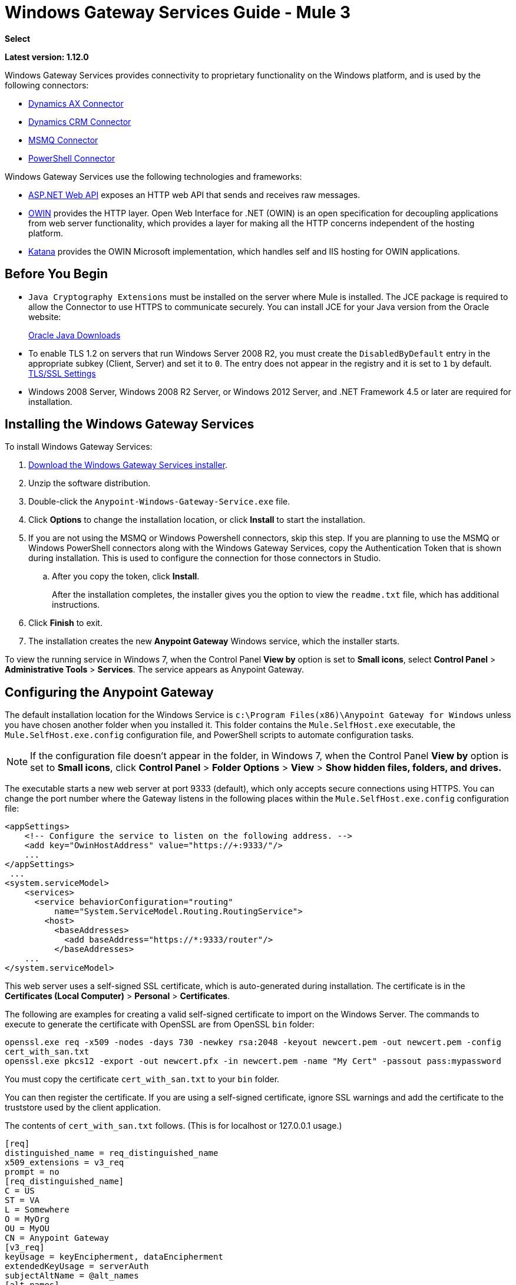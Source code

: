 = Windows Gateway Services Guide - Mule 3
:keywords: anypoint studio, connector, endpoint, windows gateway
:page-aliases: 3.9@mule-runtime::windows-gateway-services-guide.adoc

*Select*

*Latest version: 1.12.0*

Windows Gateway Services provides connectivity to proprietary functionality on the Windows platform, and is used by the following connectors:

* xref:3.9@mule-runtime::microsoft-dynamics-ax-2012-connector.adoc[Dynamics AX Connector]
* xref:3.9@mule-runtime::microsoft-dynamics-crm-connector.adoc[Dynamics CRM Connector]
* xref:3.9@mule-runtime::msmq-connector.adoc[MSMQ Connector]
* xref:3.9@mule-runtime::windows-powershell-connector-guide.adoc[PowerShell Connector]

Windows Gateway Services use the following technologies and frameworks:

* http://www.asp.net/web-api[ASP.NET Web API^] exposes an HTTP web API that sends and receives raw messages.
* http://owin.org/[OWIN^] provides the HTTP layer. Open Web Interface for .NET (OWIN) is an open specification for decoupling applications from web server functionality, which provides a layer for making all the HTTP concerns independent of the hosting platform.
* http://www.asp.net/aspnet/overview/owin-and-katana[Katana^] provides the OWIN Microsoft implementation, which handles self and IIS hosting for OWIN applications.

== Before You Begin

* `Java Cryptography Extensions` must be installed on the server where Mule is installed. The JCE package is required to allow the Connector to use HTTPS to communicate securely. You can install JCE for your Java version from the Oracle website:
+
http://www.oracle.com/technetwork/java/javase/downloads/index.html[Oracle Java Downloads^]

* To enable TLS 1.2 on servers that run Windows Server 2008 R2, you must create the `DisabledByDefault` entry in the appropriate subkey (Client, Server) and set it to `0`. The entry does not appear in the registry and it is set to `1` by default.
https://technet.microsoft.com/en-us/library/dn786418(v=ws.11).aspx#BKMK_SchannelTR_TLS12[TLS/SSL Settings^]

* Windows 2008 Server, Windows 2008 R2 Server, or Windows 2012 Server, and .NET Framework 4.5 or later are required for installation.

== Installing the Windows Gateway Services

To install Windows Gateway Services:

. https://repository-master.mulesoft.org/nexus/content/repositories/releases/org/mule/modules/anypoint-windows-gateway-service/1.12.0/anypoint-windows-gateway-service-1.12.0.zip[Download the Windows Gateway Services installer]. 
. Unzip the software distribution.
. Double-click the `Anypoint-Windows-Gateway-Service.exe` file.
. Click *Options* to change the installation location, or click *Install* to start the installation.
. If you are not using the MSMQ or Windows Powershell connectors, skip this step. If you are planning to use the MSMQ or Windows PowerShell connectors along with the Windows Gateway Services, copy the Authentication Token that is shown during installation. This is used to configure the connection for those connectors in Studio. 
.. After you copy the token, click *Install*.
+
After the installation completes, the installer gives you the option to view the `readme.txt` file, which has additional instructions.
. Click *Finish* to exit.
. The installation creates the new *Anypoint Gateway* Windows service, which the installer starts.

To view the running service in Windows 7, when the Control Panel *View by* option is set to *Small icons*, select *Control Panel* > *Administrative Tools* > *Services*. The service appears as Anypoint Gateway.


== Configuring the Anypoint Gateway

The default installation location for the Windows Service is `c:\Program Files(x86)\Anypoint Gateway for Windows` unless you have chosen another folder when you installed it. This folder contains the `Mule.SelfHost.exe` executable, the `Mule.SelfHost.exe.config` configuration file, and PowerShell scripts to automate configuration tasks.

[NOTE]
If the configuration file doesn't appear in the folder, in Windows 7, when the Control Panel *View by* option is set to *Small icons*, click *Control Panel* > *Folder Options* > *View* > *Show hidden files, folders, and drives.*

The executable starts a new web server at port 9333 (default), which only accepts secure connections using HTTPS. You can change the port number where the Gateway listens in the following places within the `Mule.SelfHost.exe.config` configuration file:

[source,xml,linenums]
----
<appSettings>
    <!-- Configure the service to listen on the following address. -->
    <add key="OwinHostAddress" value="https://+:9333/"/>
    ...
</appSettings>
 ...
<system.serviceModel>
    <services>
      <service behaviorConfiguration="routing"
          name="System.ServiceModel.Routing.RoutingService">
        <host>
          <baseAddresses>
            <add baseAddress="https://*:9333/router"/>
          </baseAddresses>
    ...
</system.serviceModel>
----

This web server uses a self-signed SSL certificate, which is auto-generated during installation. The certificate is in the *Certificates (Local Computer)* > *Personal* > *Certificates*.

The following are examples for creating a valid self-signed certificate to import on the Windows Server. The commands to execute to generate the certificate with OpenSSL are from OpenSSL `bin` folder: 

`openssl.exe req -x509 -nodes -days 730 -newkey rsa:2048 -keyout newcert.pem -out newcert.pem -config cert_with_san.txt` +
`openssl.exe pkcs12 -export -out newcert.pfx -in newcert.pem -name "My Cert" -passout pass:mypassword`

You must copy the certificate `cert_with_san.txt` to your `bin` folder.

You can then register the certificate. If you are using a self-signed certificate, ignore SSL warnings and add the certificate to the truststore used by the client application.

The contents of `cert_with_san.txt` follows. (This is for localhost or 127.0.0.1 usage.)

[source,text,linenums]
----
[req]
distinguished_name = req_distinguished_name
x509_extensions = v3_req
prompt = no
[req_distinguished_name]
C = US
ST = VA
L = Somewhere
O = MyOrg
OU = MyOU
CN = Anypoint Gateway
[v3_req]
keyUsage = keyEncipherment, dataEncipherment
extendedKeyUsage = serverAuth
subjectAltName = @alt_names
[alt_names]
DNS.1 = localhost
DNS.2 = 127.0.0.1
IP.1 = 127.0.0.1
IP.2 = 127.0.0.1
----

Because the Windows service relies on `http.sys` for self-hosting the web server, changes in the port number or SSL certificate require reconfiguring Windows. The `Register-SslCert.ps1` PowerShell script in the installation directory handles this task. If the port or certificate changes, run the following command from a PowerShell console:

`Register-SslCert.ps1 <certificate-thumbprint> <windows-account> <port>`

* `<certificate-thumbprint>`: The thumbprint of the SSL certificate. It must be stored in the Personal Folder of the Local Store Account.
* `<windows-account>`: Windows User or Group that receives permissions to register the port. The account impersonating the Windows service or console application must be part of this group.
* `<port>`: HTTP port (*9333* is the default) you set in the configuration file.

Example:

`Register-SslCert.ps1 a495cbf8c4af496f1ef81efb224c8097d039f922 everyone 9333`

== Configuring MSMQ and PowerShell Connector Settings

=== Security Considerations

For MSMQ and PowerShell connectors running in the Mule ESB, the service first authenticates the call by inspecting the HTTP Authorization header.

The authentication is done through a unique security token used by both connectors. This token is included on every HTTP request to the Gateway using the Mule scheme. 

The following example shows how MSMQ uses the Gateway to connect to a specific queue sending the security token as specified in this section (the same authorization header applies for PowerShell):

[source,text,linenums]
----
GET: https://localhost:9333/msmq?count=50
Authorization: mule 3nGdw7W+G1fSO2YBEHDmpo4N1Tg=
Mule-Msmq-Queue-Name: .\private$\out
Mule-Api-Version: 1.0
----

The authorization token must match in the connector and the Gateway configuration files. The following configuration setting shows how the token is set within the Gateway configuration file `Mule.SelfHost.exe.config`:

[source,xml,linenums]
----
<appSettings>
    <!-- Token that must be sent by the Mule connector's client in the Authorization header when accessing the Rest Api. -->
    <add key="mule-auth-token" value="3nGdw7W+G1fSO2YBEHDmpo4N1Tg="/>
</appSettings>
----

When you configure the connectors running in the Mule ESB, the authorization token value must be set at the `'Gateway Access Token'` configuration setting (`accessToken` attribute at the connector's XML configuration).

[NOTE]
The Windows Gateway service installer automatically generates a cryptographically secure token for use by callers during installation. This token is displayed and placed in the clipboard during installation for easy copying into a Mule application.

=== Impersonating a Windows User

Users executing the call on behalf of a Gateway-served connector authenticate through two custom HTTP headers, `mule-impersonate-username` and `mule-impersonate-password`.

These two headers represent the Windows credentials of an existing user in the Active Directory forest where the Windows Gateway service is running, or a local account on the machine hosting the service. When these HTTP headers are included in an HTTP Request, the Windows Gateway service authenticates and impersonates this user before executing the operation required by the connector. This provides the ability to configure the correct access control list permissions using Windows credentials.

=== MSMQ Specific Information

The following diagram shows the interaction of the MSMQ connector with the Gateway, along with the main components used:

image::windowsgateway.png[Windows Gateway]

=== MSMQ Configuration Settings

The following table contains the configuration settings for MSMQ Connector:

[%header,cols="30a,70a"]
|===
|Property |Usage
|*invalid-queue-name* |The queue name where unreadable messages are moved to.
|*transaction-timeout* |The timeout for processing messages since they were retrieved by the connector. When the cleanup task finds a message with an expired timeout, it moves the message to the main queue so it's available again (for details, check two phase commit section in the connector's guide).
|*invalid-message-timeout* |The timeout for invalid messages for when a payload of a message is parsed with an incorrect formatter.
|*cleanup-delay* |The delay of the cleanup task to start looking for expired messages after they got retrieved for processing (for details check the two phase commit section in the connector's guide).
|*cleanup-username* |(Optional) The user to impersonate when running the cleanup task. If you choose to leave this setting empty then the user account running the service is used.
|*cleanup-password* |(Optional) The password for the user to impersonate when running the cleanup task.
|===

=== Impersonating a Windows User

When your queue is marked to require authentication, you can impersonate the caller user as specified in the `cleanup-username` configuration parameter. In addition to this, if you work with a remote queue the connector has a particular header to override this behavior (for details, check the connector's guide).

=== Load Balanced Configuration

Windows Gateway Services supports running in a load-balanced configuration to enable fault tolerance. When running multiple gateway services instances, each member must be configured to perform MSMQ background jobs at a non-overlapping interval.

MSMQ background job processing is by default performed every 10 minutes starting at zero minutes past the hour. To prevent multiple gateway instances simultaneously attempting to perform cleanup on the queues when running in load-balanced configuration, a setting called `cleanup-delay` must be specified on each gateway instance. The recommended value to use for this on each machine is (10 / instanceCount) * (instanceNumber - 1) where instanceNumber is an integer value 1..n.

For example:

* For a cluster of two machines, the `cleanup-delay` is set to 0 on machine 1 and 5 on machine 2.
* For a cluster of 3 machines, the `cleanup-delay` is set to `0` on machine 1, `3` on machine 2, and `6` on machine 3. 

Synchronize machine clocks by NTP or an equivalent mechanism to ensure this offset is applied correctly.

The `cleanup-delay` setting is in the `Mule.SelfHost.config` file:

[source,xml,linenums]
----
<appSettings>
    <!-- MSMQ: Delay in minutes to launch the cleanup process for sub-queues -->
    <add key="cleanup-delay" value="0"/>
</appSettings>
----

[NOTE]
When running in LB configuration, configure Gateway Services to run as 'Administrator' when the nodes involved (MSMQ, gateways) are under a WORKGROUP but not joined to a DOMAIN. When joined to the same DOMAIN the permissions for each of the nodes and objects involved (queues) must be correctly set by the domain's administrator.

See xref:release-notes::connector/msmq-connector-release-notes.adoc[MSMQ Connector Release Notes] for version information.

For more information on the MSMQ connector, see the 3.9@mule-runtime::msmq-connector.adoc[MSMQ Connector User Guide].

=== PowerShell Specific Information

This connector has no specific configuration other than the general configuration in <<Security Considerations>>.

See xref:release-notes::connector/windows-powershell-release-notes.adoc[Windows Powershell Connector Release Notes] for version information.

For more information on the Window PowerShell connector, see the xref:3.9@mule-runtime::windows-powershell-connector-guide.adoc[Windows PowerShell Connector Guide].


== Configuring Dynamics CRM and AX Connectors

[NOTE]
Do not modify the service configuration settings that are in the `<system.serviceModel>` section of the `Mule.SelfHost.exe.config` configuration file. This section contains necessary settings to provide the routing service to the related connectors.

If you want to change the port where the service is provided, you can update the `baseAddress` port number within the URL set there, and register the certificate for SSL as described in the <<Configuring the Anypoint Gateway>> section to complete the change.

The following configuration section affects these connectors:

[source,xml,linenums]
----
<system.serviceModel>
    <services>
      <service behaviorConfiguration="routing"
          name="System.ServiceModel.Routing.RoutingService">
        <host>
          <baseAddresses>
            <add baseAddress="https://*:9333/router"/>
          </baseAddresses>
    ...
</system.serviceModel>
----

=== CRM Specific

In addition to the routing service configuration described in <<Configuring Dynamics CRM and AX Connector Settings>> section, this connector has specific configuration settings. 

=== Configuration settings

The following table contains configuration settings for the CRM connector:

[%header,cols="30a,70a"]
|===
|Property |Usage
|*CRM.MaxReceivedMessageSize* |The maximum size, in bytes, for a received message that is processed by the channel connected to Microsoft Dynamics CRM Server. For more information, see https://msdn.microsoft.com/en-us/library/system.servicemodel.basichttpbinding.maxreceivedmessagesize(v=vs.100).aspx[BasicHttpBinding.MaxReceivedMessageSize Property^].
|*CRM.MaxBufferSize* |The maximum size, in bytes, of the buffer used to store messages in memory from the channel connected to Microsoft Dynamics CRM Server. For more information see https://msdn.microsoft.com/en-us/library/system.servicemodel.basichttpbinding.maxbuffersize(v=vs.100).aspx[BasicHttpBinding.MaxBufferSize Property^].
|===

See xref:release-notes::connector/microsoft-dynamics-crm-connector-release-notes.adoc[Microsoft Dynamics CRM Release Notes] for version information.

For more information on the CRM connector, see the xref:3.9@mule-runtime::microsoft-dynamics-crm-connector.adoc[Microsoft Dynamics CRM Connector Guide.]

=== AX Specific

In addition to the routing service configuration described in the <<Configuring Dynamics CRM and AX Connector Settings>> section, this connector has specific configuration settings.

=== Configuration settings

This table contains the configuration settings for the AX connector:

[%header,cols="30a,70a"]
|===
|Property |Usage
|*AX.Metadata.MaxReceivedMessageSize* |The maximum size, in bytes, for a received message that is processed by the channel connected to Microsoft Dynamics AX Server targeting the Metadata services (https://msdn.microsoft.com/en-us/library/system.servicemodel.nettcpbinding.maxreceivedmessagesize(v=vs.110).aspx[NetTcpBinding.MaxReceivedMessageSize Property^]).
|*AX.Metadata.MaxBufferSize* |The maximum size, in bytes, of the buffer used to store messages in memory from the channel connected to Microsoft Dynamics AX Server targeting the Metadata services (https://msdn.microsoft.com/en-us/library/system.servicemodel.nettcpbinding.maxbuffersize(v=vs.110).aspx[NetTcpBinding.MaxBufferSize Property^]).
|*AX.Metadata.ReceiveTimeout* |The value, in milliseconds, that specifies the interval of time provided for a receive operation to complete while using the Metadata services. This value should be greater than zero (https://msdn.microsoft.com/en-us/library/system.servicemodel.channels.binding.receivetimeout(v=vs.110).aspx[Binding.ReceiveTimeout Property^]).
|*AX.Metadata.SendTimeout* |The value, in milliseconds, that specifies the interval of time provided for a send operation to complete while using the Metadata services. This value should be greater than zero (https://msdn.microsoft.com/en-us/library/system.servicemodel.channels.binding.sendtimeout(v=vs.110).aspx[Binding.SendTimeout Property^]).
|*AX.Query.MaxReceivedMessageSize* |The maximum size, in bytes, for a received message that is processed by the channel connected to Microsoft Dynamics AX Server targeting the Query services (https://msdn.microsoft.com/en-us/library/system.servicemodel.nettcpbinding.maxreceivedmessagesize(v=vs.110).aspx[NetTcpBinding.MaxReceivedMessageSize Property^]).
|*AX.Query.MaxBufferSize* |The maximum size, in bytes, of the buffer used to store messages in memory from the channel connected to Microsoft Dynamics AX Server targeting the Query services (https://msdn.microsoft.com/en-us/library/system.servicemodel.nettcpbinding.maxbuffersize(v=vs.110).aspx[NetTcpBinding.MaxBufferSize Property^]).
|*AX.Query.ReceiveTimeout* |The value, in milliseconds, that specifies the interval of time provided for a receive operation to complete while using the Query services. This value should be greater than zero (https://msdn.microsoft.com/en-us/library/system.servicemodel.channels.binding.receivetimeout(v=vs.110).aspx[Binding.ReceiveTimeout Property^]).
|*AX.Query.SendTimeout* |The value, in milliseconds, that specifies the interval of time provided for a send operation to complete while using the Query services. This value should be greater than zero (https://msdn.microsoft.com/en-us/library/system.servicemodel.channels.binding.sendtimeout(v=vs.110).aspx[Binding.SendTimeout Property^]).
|*AX.DocServices.MaxReceivedMessageSize* |The maximum size, in bytes, for a received message that is processed by the channel connected to Microsoft Dynamics AX Server targeting the Document services (https://msdn.microsoft.com/en-us/library/system.servicemodel.nettcpbinding.maxreceivedmessagesize(v=vs.110).aspx[NetTcpBinding.MaxReceivedMessageSize Property^]).
|*AX.DocServices.MaxBufferSize* |The maximum size, in bytes, of the buffer used to store messages in memory from the channel connected to Microsoft Dynamics AX Server targeting the Document services (https://msdn.microsoft.com/en-us/library/system.servicemodel.nettcpbinding.maxbuffersize(v=vs.110).aspx[NetTcpBinding.MaxBufferSize Property^]).
|*AX.DocServices.ReceiveTimeout* |The value, in milliseconds, that specifies the interval of time provided for a receive operation to complete while using the Document services. This value should be greater than zero (https://msdn.microsoft.com/en-us/library/system.servicemodel.channels.binding.receivetimeout(v=vs.110).aspx[Binding.ReceiveTimeout Property^]).
|*AX.DocServices.SendTimeout* |The value, in milliseconds, that specifies the interval of time provided for a send operation to complete while using the Document services. This value should be greater than zero (https://msdn.microsoft.com/en-us/library/system.servicemodel.channels.binding.sendtimeout(v=vs.110).aspx[Binding.SendTimeout Property^]).
|===

See xref:release-notes::connector/microsoft-dynamics-ax-2012-connector-release-notes.adoc[Microsoft Dynamics AX Release Notes] for version information.

For more information on the AX connector, see the xref:3.9@mule-runtime::microsoft-dynamics-ax-2012-connector.adoc[Microsoft Dynamics AX Connector Guide].

== Windows Gateway Service Troubleshooting

The Windows Gateway service leverages the built-in .NET tracing system. Tracing messages are sent through switches to listeners, which are tied to a specific storage medium. The listeners for the trace source used by the connector are available in the configuration file:

[source,xml,linenums]
----
<sharedListeners>
   <add name="console" type="System.Diagnostics.ConsoleTraceListener" />
   <add name="file" type="System.Diagnostics.TextWriterTraceListener" initializeData="mule.gateway.log" />
   <add name="etw" type="System.Diagnostics.Eventing.EventProviderTraceListener, System.Core, Version=4.0.0.0, Culture=neutral, PublicKeyToken=b77a5c561934e089" initializeData="{47EA5BF3-802B-4351-9EED-7A96485323AC}" />
</sharedListeners>

<sources>
    <source name="mule.gateway">
        <listeners>
            <clear />
            <add name="console" />
            <add name="etw"/>
        </listeners>
    </source>
</sources>
----

The previous example configures three listeners for the output console, for files, and for Event Tracing for Windows (ETW). The trace source for the connector `mule.gateway` is configured to output the traces to the console and ETW only.

=== Changing the Tracing Level

The Windows Gateway Services is configured to log *Information* events. This is configured under the `<switches>` element. If you want to log everything, you should use the *Verbose* level, by changing it in the configuration element shown below.

Configure the levels at switch level in the configuration file:

[source,xml,linenums]
----
<switches>
    <add name="mule.gateway" value="Information" />
</switches>
----

Other possible levels are:

* *Error*: Output error handling messages
* *Warning*: Output warnings and error handling messages
* *Information*: Output informational messages, warnings, and error handling messages
* *Off*: Disable tracing

If you want to trace or debug the *routing service* within the Windows Gateway Services (for CRM and AX connectors), there is a setting that you can enable to get more details about the error that was generated while connecting to the routing service. To get this information at the tracing listeners, enable it using the `includeExceptionDetailInFaults` attribute from the `serviceDebug` element. To do this, set its value to *true*:

[source,xml,linenums]
----
<serviceBehaviors>
  <behavior name="routing">
    ...
    <serviceDebug includeExceptionDetailInFaults="true" />
  </behavior>
</serviceBehaviors>
----

This setting extends the error message returned by the service and adds an internal stack trace of the cause, which in some scenarios may help you understand what the issue or problem is.

=== Console tracing (running from command line)

A useful way to troubleshoot issues is to enable the `console` listener (by default it is, but if not then you should add it to the listeners section shown above), and run the Windows Gateway Services from command line. Within the console you can see real time information which is being traced, like requests, responses and some warnings/errors. These are useful to see if the connector is reaching the Gateway properly, or other possibles causes that could be generating a fault.

To enable the `console` listener, in case it is not, you need to add it to the listeners collection:

[source,xml,linenums]
----
<sources>
    <source name="mule.gateway">
        <listeners>
            <clear />
            <add name="console" />
            ...
        </listeners>
    </source>
</sources>
----

To run this from the command line, first stop the `Anypoint Gateway` service, and then go to the folder where it is installed (by default `c:\Program Files(x86)\Anypoint Gateway for Windows`) and run the `Mule.SelfHost.exe` application. This starts running a console and displays tracing events within it in real time.

When you are done troubleshooting, close this console and restart the Windows service.

=== Event Tracing for Windows

Event Tracing for Windows (ETW) is a very efficient built-in publish and subscribe mechanism for doing event tracing at the kernel level. There is little overhead in using this feature compared to other traditional tracing solutions that rely on I/O for storing the traces in persistence storage such as files or databases. As a built-in mechanism in Windows, many of the operating systems services and components use this feature as well. For that reason, not only can you troubleshoot the application but also many of the OS components involved in the same execution.

In ETW, there are applications publishing events in queues (or providers) and other applications consuming events from those queues in real-time through ETW sessions. When an event is published in a provider, it goes nowhere unless there is a session collecting events on that queue. (The events are not persisted).

The tracing system in .NET includes a trace listener for ETW, `EventProviderTraceListener`, which you can configure with a session identifier, which ETW uses to collect traces:

[source,xml,linenums]
----
<sharedListeners>
   <add name="etw"type="System.Diagnostics.Eventing.EventProviderTraceListener, System.Core, Version=4.0.0.0, Culture=neutral, PublicKeyToken=b77a5c561934e089" initializeData="{47EA5BF3-802B-4351-9EED-7A96485323AC}"/>
</sharedListeners>
----

In the example, the session is associated with this identifier: +
`{47EA5BF3-802B-4351-9EED-7A96485323AC}`

==== Collect Session Traces

To collect session traces:

. Open a Windows console and run this command to start a new session:
+
----
logman start mysession -p {47EA5BF3-802B-4351-9EED-7A96485323AC} -o etwtrace.etl -ets
----
+
. Run this command to stop the session:
+
----
logman stop mysession -ets
----
+
This generates the `etwtrace.etl` file with the tracing session data.
+
. Run this command to generate a human readable file:
+
----
tracerpt etwtrace.etl
----

This command transfers useful information into the `dumpfile.xml` text file. 

For more information, see http://technet.microsoft.com/en-us/library/cc732700.aspx[Tracerpt^].

== See Also

* xref:release-notes::connector/windows-gateway-services-release-notes.adoc[Windows Gateway Services Release Notes]